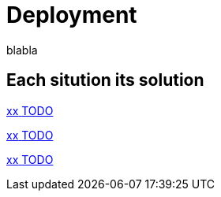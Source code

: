 = Deployment 
:description: blabla

blabla
[.card-section]
== Each sitution its solution

[.card.card-index]
--
xref:xx.adoc[[.card-title]#xx# [.card-body.card-content-overflow]#pass:q[TODO]#]
--

[.card.card-index]
--
xref:xxg.adoc[[.card-title]#xx# [.card-body.card-content-overflow]#pass:q[TODO]#]
--

[.card.card-index]
--
xref:xx.adoc[[.card-title]#xx# [.card-body.card-content-overflow]#pass:q[TODO]#]
--
